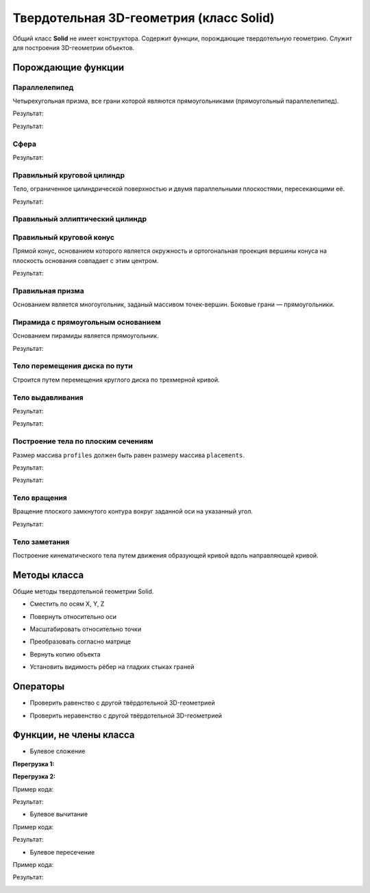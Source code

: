 Твердотельная 3D-геометрия (класс Solid)
========================================

Общий класс **Solid** не имеет конструктора. Содержит функции, порождающие твердотельную геометрию. Служит для построения 3D-геометрии объектов.

Порождающие функции
-------------------

Параллелепипед
^^^^^^^^^^^^^^

Четырехугольная призма, все грани которой являются прямоугольниками (прямоугольный параллелепипед).
    
.. lua:function:: CreateBlock(length, width, height, placement)

    :param length: Задает длину параллелепипеда.
    :type length: Number
    :param width: Задает глубину параллелепипеда.
    :type width: Number
    :param height: Задает высоту параллелепипеда.
    :type height: Number
    :param placement: (optional) Задает локальную систему координат, в которой строится тело. Если не задана, то для построения используется глобальная система координат.
    :type placement: :ref:`Placement3D <placement3d>`
    :return: Твердотельная 3D-геометрия.
    :rtype: Solid

.. code-block:: lua
    :caption: Пример 1. Создание куба.
    :linenos:

    local detailedGeometry = ModelGeometry()
    local cubeSolid = CreateBlock(20, 20, 20)
    detailedGeometry:AddSolid(cubeSolid)
    Style.SetDetailedGeometry(detailedGeometry)

Результат:

.. image:: _static/Cube.png
    :height: 230 px
    :width: 400 px
    :align: center

.. code-block:: lua
    :caption: Пример 2. Создание параллелепипеда.
    :linenos:

    local detailedGeometry = ModelGeometry()
    local boxSolid = CreateBlock(40, 15, 20)
    detailedGeometry:AddSolid(boxSolid)
    Style.SetDetailedGeometry(detailedGeometry)

Результат:

.. image:: _static/Box.png
    :height: 230 px
    :width: 400 px
    :align: center

Сфера
^^^^^

.. lua:function:: CreateSphere(radius, originPoint)

    :param radius: Задает радиус сферы.
    :type radius: Number
    :param originPoint: (optional) Задает точку центра сферы. Если не задана, соответствует началу координат.
    :type originPoint: :ref:`Point3D <point3d>`
    :return: Твердотельная 3D-геометрия.
    :rtype: Solid

.. code-block:: lua
    :caption: Пример 3.
    :linenos:

    local detailedGeometry = ModelGeometry()
    local bearingSolid = CreateSphere(10)
    detailedGeometry:AddSolid(bearingSolid:ShowTangentEdges(false))
    Style.SetDetailedGeometry(detailedGeometry)

Результат:

.. image:: _static/Sphere.png
    :height: 230 px
    :width: 400 px
    :align: center

Правильный круговой цилиндр
^^^^^^^^^^^^^^^^^^^^^^^^^^^

Тело, ограниченное цилиндрической поверхностью и двумя параллельными плоскостями, пересекающими её.

.. lua:function:: CreateRightCircularCylinder(radius, height, placement)

    :param radius: Задает радиус цилиндра.
    :type radius: Number
    :param height: Задает высоту цилиндра.
    :type height: Number
    :param placement: (optional) Задает локальную систему координат, в которой строится тело. Если не задана, то для построения используется глобальная система координат.
    :type placement: :ref:`Placement3D <placement3d>`
    :return: Твердотельная 3D-геометрия.
    :rtype: Solid

.. code-block:: lua
    :caption: Пример 4.
    :linenos:

    local detailedGeometry = ModelGeometry()
    local pinSolid = CreateRightCircularCylinder(10, 40)
    detailedGeometry:AddSolid(pinSolid:ShowTangentEdges(false))
    Style.SetDetailedGeometry(detailedGeometry)

Результат:

.. image:: _static/Cylinder.png
    :height: 230 px
    :width: 400 px
    :align: center

Правильный эллиптический цилиндр
^^^^^^^^^^^^^^^^^^^^^^^^^^^^^^^^

.. lua:function:: CreateRightEllipticalCylinder(halfRadiusX, halfRadiusY, height, placement)

    :param halfRadiusX: Задает радиус полуоси вдоль оси X.
    :type halfRadiusX: Number
    :param halfRadiusY: Задает радиус полуоси вдоль оси Y.
    :type halfRadiusY: Number
    :param height: Задает высоту цилиндра по оси Y.
    :type height: Number
    :param placement: (optional) Задает локальную систему координат, в которой строится тело. Если не задана, то для построения используется глобальная система координат.
    :type placement: :ref:`Placement3D <placement3d>`
    :return: Твердотельная 3D-геометрия.
    :rtype: Solid    

Правильный круговой конус
^^^^^^^^^^^^^^^^^^^^^^^^^

Прямой конус, основанием которого является окружность и ортогональная проекция вершины конуса на плоскость основания совпадает с этим центром.

.. lua:function:: CreateRightCircularCone(radius, height, placement)

    :param radius: Задает радиус конуса.
    :type radius: Number
    :param height: Задает высоту конуса.
    :type height: Number
    :param placement: (optional) Задает локальную систему координат, в которой строится тело. Если не задана, то для построения используется глобальная система координат.
    :type placement: :ref:`Placement3D <placement3d>`
    :return: Твердотельная 3D-геометрия.
    :rtype: Solid

.. code-block:: lua
    :caption: Пример 5.
    :linenos:

    local detailedGeometry = ModelGeometry()
    local coneSolid = CreateRightCircularCone(10, 40)
    detailedGeometry:AddSolid(coneSolid:ShowTangentEdges(false))
    Style.SetDetailedGeometry(detailedGeometry)

Результат:

.. image:: _static/Cone.png
    :height: 230 px
    :width: 400 px
    :align: center

Правильная призма
^^^^^^^^^^^^^^^^^

Основанием является многоугольник, заданый массивом точек-вершин. Боковые грани — прямоугольники.

.. lua:function:: CreateRightPrism({points}, height, placement)

    :param points: Задает таблицу точек, определяющих ребра многоугольника - основания призмы.
    :type points: table of :ref:`Points2D<point2d>` 
    :param height: Задает высоту призмы.
    :param placement: (optional) Задает локальную систему координат, в которой строится тело. Если не задана, то для построения используется глобальная система координат.
    :type placement: :ref:`Placement3D <placement3d>`
    :type height: Number
    :return: Твердотельная 3D-геометрия.
    :rtype: Solid

Пирамида с прямоугольным основанием
^^^^^^^^^^^^^^^^^^^^^^^^^^^^^^^^^^^

Основанием пирамиды является прямоугольник.

.. lua:function:: CreateRectangularPyramid(width, depth, height, placement)

    :param width: Задает размер основания пирамиды по оси X.
    :type width: Number
    :param depth: Задает размер основания пирамиды по оси Y.
    :type depth: Number    
    :param height: Задает высоту пирамиды.
    :type height: Number
    :param placement: (optional) Задает локальную систему координат, в которой строится тело. Если не задана, то для построения используется глобальная система координат.
    :type placement: :ref:`Placement3D <placement3d>`
    :return: Твердотельная 3D-геометрия.
    :rtype: Solid

.. code-block:: lua
    :caption: Пример 6.
    :linenos:

    local detailedGeometry = ModelGeometry()
    local baseSolid = CreateRectangularPyramid(25, 15, 20)
    detailedGeometry:AddSolid(baseSolid)
    Style.SetDetailedGeometry(detailedGeometry)

Результат:

.. image:: _static/Pyramid.png
    :height: 230 px
    :width: 400 px
    :align: center

.. _extrusion:

Тело перемещения диска по пути
^^^^^^^^^^^^^^^^^^^^^^^^^^^^^^

Строится путем перемещения круглого диска по трехмерной кривой.

.. lua:function:: CreateSweptDiskSolid(radius, holeRadius, guideCurve)

    :param radius: Задает радиус круглого диска для перемещения по пути.
    :type radius: Number
    :param holeRadius: Задает радиус круглого отверстия в центре диска.
    :type holeRadius: Number
    :param guideCurve: Задает направляющую трёхмерную кривую.
    :type guideCurve: :ref:`Curve3D <curve3d>`
    :return: Твердотельная 3D-геометрия.
    :rtype: Solid

Тело выдавливания
^^^^^^^^^^^^^^^^^

.. lua:function:: Extrude(contour, extrusionParameters, placement)

    :param contour: Задает плоский контур выдавливания.
    :type contour: :ref:`Curve2D <curve2d>`   
    :param extrusionParameters: Задает дополнительные параметры построения.
    :type extrusionParameters: :ref:`ExtrusionParameters <extrusion_params>`
    :param placement: (optional) Задает локальную систему координат, в которой строится тело. Если не задана, то для построения используется глобальная система координат.
    :type placement: :ref:`Placement3D <placement3d>`
    :return: Твердотельная 3D-геометрия.
    :rtype: Solid

    .. _extrusion_params:

    Дополнительные параметры построения для функции Extrude
    """""""""""""""""""""""""""""""""""""""""""""""""""""""
    
    .. lua:function:: ExtrusionParameters(ForwardDirectionDepth, ReverseDirectionDepth)

        :param ForwardDirectionDepth: Задает глубину выдавливания в прямом направлении.
        :type ForwardDirectionDepth: Number
        :param ReverseDirectionDepth: (optional) Задает глубину выдавливания в обратном направлении. Значение по умолчанию равно 0.
        :type ReverseDirectionDepth: Number

        :MEMBERS:

            * **OutwardOffset** (``Number``) - Задает отступ наружу от образующей кривой. Значение по умолчанию равно 0.
            * **InwardOffset** (``Number``) - Задает отступ внутрь от образующей кривой. Значение по умолчанию равно 0.

            .. note:: Используются для построения тонкостенного тела. При ``OutwardOffset`` = 0 и ``InwardOffset`` = 0 строится сплошное тело по контуру.

            * **ForwardDirectionDraftAngle** (``Number``) - Задает угол наклона при выдавливании в прямом направлении в радианах. Значение по умолчанию равно 0.
            * **ReverseDirectionDraftAngle** (``Number``) - Задает угол наклона при выдавливании в обратном направлении в радианах. Значение по умолчанию равно 0.

            .. note:: При положительном значении происходит сужение. При отрицательном - расширение. Используются только при выдавливании по направлению вдоль оси Z.

            * **Direction** (:ref:`Vector3D <vector3d>`) - Задает направление выдавливания. По умолчанию равно направлению оси Z.
        
.. code-block:: lua
    :caption: Пример 7. Построение полнотелого тела, путем задания контура и направления выдавливания - вертикально вверх.
    :linenos:

    local detailedGeometry = ModelGeometry()
    local points = {Point2D(0, 0),
                    Point2D(0, 10),
                    Point2D(10, 10),
                    Point2D(10, 8),
                    Point2D(8, 8),
                    Point2D(8, 6),
                    Point2D(6, 6),
                    Point2D(6, 4),
                    Point2D(4, 4),
                    Point2D(4, 2),
                    Point2D(2, 2),
                    Point2D(2, 0),
                    Point2D(0, 0)}
    local extrusionContour = CreatePolyline2D(points)
    -- глубина выдавливания в прямом направлении = 40, в обратном направлении - по умолчанию = 0:
    local params = ExtrusionParameters(40)
    -- значения дополнительным атрибутам ExtrusionParameters() не задаем, значения принимаются по умолчанию
    local moldingSolid = Extrude(extrusionContour,
                                 params,
                                 placement)
    detailedGeometry:AddSolid(moldingSolid)
    Style.SetDetailedGeometry(detailedGeometry)

Результат:

.. image:: _static/Extrusion.png
    :height: 230 px
    :width: 400 px
    :align: center


.. code-block:: lua
    :caption: Пример 8. Построение тонкостенного тела, путем задания контура и направления выдавливания - вертикально вверх.
    :linenos:

    local detailedGeometry = ModelGeometry()
    local points = {Point2D(0, 0),
                    Point2D(0, 10),
                    Point2D(10, 10),
                    Point2D(10, 8),
                    Point2D(8, 8),
                    Point2D(8, 6),
                    Point2D(6, 6),
                    Point2D(6, 4),
                    Point2D(4, 4),
                    Point2D(4, 2),
                    Point2D(2, 2),
                    Point2D(2, 0),
                    Point2D(0, 0)}
    local profileContour = CreatePolyline2D(points)
    -- глубина выдавливания в прямом направлении = 15, в обратном направлении - по умолчанию = 0:
    local params = ExtrusionParameters(15)
    -- толщина отступа наружу и внутрь относительно заданного контура = 0.5:
    params.OutwardOffset = params.InwardOffset = 0.5
    local thinSolid = Extrude(profileContour,
                              params,
                              placement)
    detailedGeometry:AddSolid(thinSolid)
    Style.SetDetailedGeometry(detailedGeometry)

Результат:

.. image:: _static/ExtrusionWithThickness.png
    :height: 230 px
    :width: 400 px
    :align: center

Построение тела по плоским сечениям
^^^^^^^^^^^^^^^^^^^^^^^^^^^^^^^^^^^

Размер массива ``profiles`` должен быть равен размеру массива ``placements``.

.. lua:function:: Loft({profiles}, {placements}, loftParameters)

    :param {profiles}: Задает таблицу плоских контуров.
    :type {profiles}: table of :ref:`Curves2D <curve2d>`   
    :param {placements}: Задает таблицу координатных плоскостей в 3D пространстве.
    :type {placements}: table of :ref:`Placements3D <placement3d>`
    :param loftParameters: (optional) Задает дополнительные параметры построения.
    :type loftParameters: :ref:`LoftParameters <loft_params>`
    :return: Твердотельная 3D-геометрия.
    :rtype: Solid

    .. _loft_params:

    Дополнительные параметры построения для функции Loft
    """"""""""""""""""""""""""""""""""""""""""""""""""""
    
    .. lua:function:: LoftParameters()

        :MEMBERS:

            * **OutwardOffset** (``Number``) - Задает отступ наружу от образующей кривой. Значение по умолчанию равно 0.
            * **InwardOffset** (``Number``) - Задает отступ внутрь от образующей кривой. Значение по умолчанию равно 0.

            .. note:: Используются для построения тонкостенного тела. При ``OutwardOffset`` = 0 и ``InwardOffset`` = 0 строится сплошное тело по контуру.

            * **GuideCurve** (:ref:`Curve3D <curve3d>`) - (optional) Задает направляющую кривую. Если не задана, то соединение кривых будет осуществлено по кратчайшему пути.
            * **ControlPoints** (table of :ref:`Points3D <point3d>`) - (optional) Задает контрольные точки. Если список точек не пустой, то он должен быть согласован со списком кривых сечений ``profiles`` и систем координат ``placements``.

            .. note:: С помощью контрольных точек управляется положение ребер, соединяющих вершины разных контуров множества ``profiles``.

.. code-block:: lua
    :caption: Пример 9.
    :linenos:

    local detailedGeometry = ModelGeometry()
    local profiles = {
        CreateRectangle2D(Point2D(0, 0), 0, 30, 30),
        CreateCircle2D(Point2D(0, 0), 10)}
    local placements = {
        Placement3D(Point3D(0, 0, 0),
                    Vector3D(1, 0, 0),
                    Vector3D(0, 1, 0)),
        Placement3D(Point3D(40, 0, 0),
                    Vector3D(1, 0, 0),
                    Vector3D(0, 1, 0))}
    -- дополнительные параметры LoftParameters() не указаны, соединение контуров будет выполнятся по кратчайшему пути
    local loftedSolid = Loft(profiles, placements)
    detailedGeometry:AddSolid(loftedSolid)
    Style.SetDetailedGeometry(detailedGeometry)

Результат:

.. image:: _static/CreateLoftedSolid.png
    :height: 230 px
    :width: 400 px
    :align: center

.. code-block:: lua
    :caption: Пример 10.
    :linenos:

    local detailedGeometry = ModelGeometry()
    local profiles = {
        CreateRectangle2D(Point2D(0, 0), 0, 30, 30),
        CreateCircle2D(Point2D(0, 0), 10)}
    local placements = {
        Placement3D(Point3D(0, 0, 0),
                    Vector3D(1, 0, 0),
                    Vector3D(0, 1, 0)),
        Placement3D(Point3D(40, 0, 0),
                    Vector3D(0, 0, 1),
                    Vector3D(1, 0, 0))}
    -- создаем направляющую кривую        
    local guideArc3D = CreateArc3DByCenterStartEndPoints(Point3D(0, 0, 0),
                                                         Point3D(0, 0, 30),
                                                         Point3D(30, 0, 30),
                                                         false)
    -- указываем направляющую кривую в дополнительных параметрах LoftParameters()
    local loftParams = LoftParameters().GuideCurve(guideArc3D)    
    local loftedSolid = Loft(profiles, placements, loftParams)
    detailedGeometry:AddSolid(loftedSolid)
    Style.SetDetailedGeometry(detailedGeometry)

Результат:

.. image:: _static/LoftedSolidByProfilesAndPath.png
    :height: 230 px
    :width: 400 px
    :align: center

Тело вращения
^^^^^^^^^^^^^

Вращение плоского замкнутого контура вокруг заданной оси на указанный угол.

.. lua:function:: Revolve(contour, placement, axis, revolutionParameters)

    :param contour: Задает плоский контур.
    :type contour: :ref:`Curve2D <curve2d>`
    :param placement: Задает координатную плоскость.
    :type placement: :ref:`Placement3D <placement3d>`
    :param axis: Задает ось вращения.
    :type axis: :ref:`Axis3D <axis3d>`
    :param revolutionParameters: Задает дополнительные параметры построения.
    :type revolutionParameters: :ref:`RevolutionParameters <revolve_params>`
    :return: Твердотельная 3D-геометрия.
    :rtype: Solid

    .. _revolve_params:

    Дополнительные параметры построения для функции Revolve
    """""""""""""""""""""""""""""""""""""""""""""""""""""""
    
    .. lua:function:: RevolutionParameters(counterClockwiseAngle)

        :param counterClockwiseAngle: Задает угол вращения против часовой стрелки в радианах.
        :type counterClockwiseAngle: Number
    
        :MEMBERS:

            * **OutwardOffset** (``Number``) - Задает отступ наружу от образующей кривой. Значение по умолчанию равно 0.
            * **InwardOffset** (``Number``) - Задает отступ внутрь от образующей кривой. Значение по умолчанию равно 0.

            .. note:: Используются для построения тонкостенного тела. При ``OutwardOffset`` = 0 и ``InwardOffset`` = 0 строится сплошное тело по контуру.

            * **counterClockwiseAngle** (``Number``) - Задает угол вращения против часовой стрелки в радианах.
            * **clockwiseAngle** (``Number``) - Задает угол вращения по часовой стрелке в радианах.

.. code-block:: lua
    :caption: Пример 11.
    :linenos:

    local detailedGeometry = ModelGeometry()
    local placement = Placement3D(Point3D(0, 0, 0),
                                  Vector3D(1, 0, 0),
                                  Vector3D(0, 1, 0))
    local contour = CreateRectangle2D(Point2D(0, 0), 0, 6, 15)
    FilletCornerAfterSegment2D(contour, 3, 3)
    FilletCornerAfterSegment2D(contour, 5, 3)
    -- дополнительные параметры построение RevolutionParameters()
    local params = RevolutionParameters(0)
    RevolutionParameters.clockwiseAngle = math.rad(270)
    -- создание геометрии
    local revolutionSolid = Revolve(contour,
                                    placement,
                                    Axis3D(Point3D(0, 10, 0), Vector3D(0, -0.5, 1)),
                                    params)
    detailedGeometry:AddSolid(revolutionSolid:ShowTangentEdges(false))
    Style.SetDetailedGeometry(detailedGeometry)

Результат:

.. image:: _static/Revolution.png
    :height: 230 px
    :width: 400 px
    :align: center

Тело заметания
^^^^^^^^^^^^^^

Построение кинематического тела путем движения образующей кривой вдоль направляющей кривой.

.. lua:function:: Evolve(profile, placement, path, evolutionParameters)

    :param profile: Задает образующую кривую.
    :type profile: :ref:`Curve2D <curve2d>`
    :param placement: Задает локальную систему координат, в плоскости XY которой располагается сечение.
    :type placement: :ref:`Placement3D <placement3d>`
    :param path: Задает направляющую кривую.
    :type path: :ref:`Curve3D <curve3d>`
    :param evolutionParameters: (optional) Задает дополнительные параметры
    :type evolutionParameters: :ref:`EvolutionParameters <evolution_params>`
    :return: Твердотельная 3D-геометрия.
    :rtype: Solid

    .. _evolution_params:

    Дополнительные параметры построения для функции Evolve
    """"""""""""""""""""""""""""""""""""""""""""""""""""""
    
    .. lua:function:: EvolutionParameters()

        :MEMBERS:

            * **OutwardOffset** (``Number``) - Задает отступ наружу от образующей кривой. Значение по умолчанию равно 0.
            * **InwardOffset** (``Number``) - Задает отступ внутрь от образующей кривой. Значение по умолчанию равно 0.

            .. note:: Используются для построения тонкостенного тела. При ``OutwardOffset`` = 0 и ``InwardOffset`` = 0 строится сплошное тело по контуру.

Методы класса
-------------

Общие методы твердотельной геометрии Solid.

* Сместить по осям X, Y, Z

.. lua:method:: :Shift(dX, dY, dZ)

    :param dX: Задает смещение по оси X.
    :type dX: Number
    :param dY: Задает смещение по оси Y.
    :type dY: Number
    :param dZ: Задает смещение по оси Z.
    :type dZ: Number

* Повернуть относительно оси

.. lua:method:: :Rotate(axis, angle)

    :param axis: Задает ось вращения.
    :type axis: :ref:`Axis3D <axis3d>`
    :param angle: Задает угол поворота в радианах.
    :type angle: Number

* Масштабировать относительно точки

.. lua:method:: :Scale(point, xScale, yScale,zScale)

    :param point: Задает точку центра масштабирования.
    :type point: :ref:`Point3D <point3d>`
    :param xScale: Задает коэффициент масштабирования по оси X.
    :type xScale: Number
    :param yScale: Задает коэффициент масштабирования по оси Y.
    :type yScale: Number
    :param yScale: Задает коэффициент масштабирования по оси Z.
    :type yScale: Number

* Преобразовать согласно матрице

.. lua:method:: :Transform(matrix)

    :param matrix: Задает матрицу преобразования в трёхмерном пространстве.
    :type matrix: :ref:`Matrix3D <matrix3d>`

* Вернуть копию объекта

.. lua:method:: :Clone()

    :return: Копия твердотельной 3D-геометрии
    :rtype: Solid


* Установить видимость рёбер на гладких стыках граней

.. lua:method:: :ShowTangentEdges(isShowing)

    :param isShowing: Устанавливает видимость рёбер на гладких стыках граней. True - видны, False - скрыты.
    :type isShowing: Boolean

Операторы
---------

* Проверить равенство с другой твёрдотельной 3D-геометрией

.. function:: ==

    :return: Логическое значение
    :rtype: Boolean

* Проверить неравенство с другой твёрдотельной 3D-геометрией

.. function:: ~=

    :return: Логическое значение
    :rtype: Boolean

Функции, не члены класса
------------------------

* Булевое сложение

**Перегрузка 1:**

.. lua:function:: Unite (solid1, solid2)

    :param solid1: Задает первый операнд операции
    :type solid1: Solid
    :param solid2: Задает второй операнд операции
    :type solid2: Solid
    :return: Твердотельная 3D-геометрия.
    :rtype: Solid

**Перегрузка 2:**

.. lua:function:: Unite ({solids})

    :param solids: Задает таблицу, содержащую твердотельные тела
    :type solids: table of Solids
    :return: Твердотельная 3D-геометрия.
    :rtype: Solid

Пример кода:

.. code-block:: lua
    :caption: Пример 12.
    :linenos:

    local detailedGeometry = ModelGeometry()
    local cube = CreateBlock(20, 20, 20)
    local sphere = CreateSphere(10)
    local compoundSolid = Unite(cube, sphere:Shift(10, 0, 20)):ShowTangentEdges(false)
    detailedGeometry:AddSolid(compoundSolid)
    Style.SetDetailedGeometry(detailedGeometry)   

Результат:

.. image:: _static/Add_3D.png
    :height: 230 px
    :width: 400 px
    :align: center

* Булевое вычитание

.. lua:function:: Subtract(solid1, solid2)

    :param solid1: Задает первый операнд операции
    :type solid1: Solid
    :param solid2: Задает второй операнд операции
    :type solid2: Solid
    :return: Твердотельная 3D-геометрия.
    :rtype: Solid

Пример кода:

.. code-block:: lua
    :caption: Пример 13.
    :linenos:

    local detailedGeometry = ModelGeometry()
    local cube = CreateBlock(20, 20, 20)
    local sphere = CreateSphere(10)
    local compoundSolid = Subtract(cube, sphere:Shift(10, 0, 20)):ShowTangentEdges(false)
    detailedGeometry:AddSolid(compoundSolid)
    Style.SetDetailedGeometry(detailedGeometry)

Результат:

.. image:: _static/Sub_3D.png
    :height: 230 px
    :width: 400 px
    :align: center

* Булевое пересечение

.. lua:function:: Intersect(solid1, solid2)

    :param solid1: Задает первый операнд операции
    :type solid1: Solid
    :param solid2: Задает второй операнд операции
    :type solid2: Solid
    :return: Твердотельная 3D-геометрия.
    :rtype: Solid

Пример кода:

.. code-block:: lua
    :caption: Пример 13.
    :linenos:

    local detailedGeometry = ModelGeometry()
    local cube = CreateBlock(20, 20, 20)
    local sphere = CreateSphere(10)
    local compoundSolid = Intersect(cube, sphere:Shift(10, 0, 20)):ShowTangentEdges(false)
    detailedGeometry:AddSolid(compoundSolid)
    Style.SetDetailedGeometry(detailedGeometry)

Результат:

.. image:: _static/Intersect_3D.png
    :height: 230 px
    :width: 400 px
    :align: center